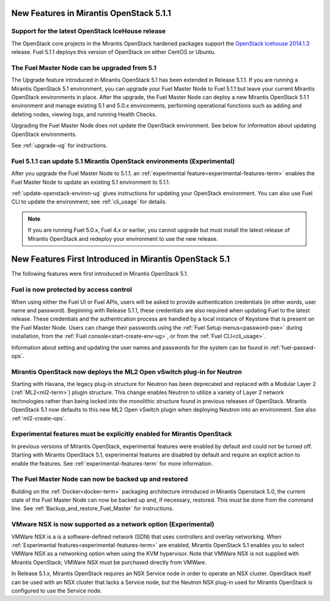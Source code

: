 New Features in Mirantis OpenStack 5.1.1
========================================

Support for the latest OpenStack IceHouse release
-------------------------------------------------

The OpenStack core projects in the Mirantis OpenStack hardened packages
support the
`OpenStack Icehouse 2014.1.3
<https://wiki.openstack.org/wiki/ReleaseNotes/2014.1.3>`_ release.
Fuel 5.1.1 deploys this version of OpenStack on either CentOS or Ubuntu.

The Fuel Master Node can be upgraded from 5.1
---------------------------------------------

The Upgrade feature introduced in Mirantis OpenStack 5.1
has been extended in Release 5.1.1.
If you are running a Mirantis OpenStack 5.1 environment,
you can upgrade your Fuel Master Node to Fuel 5.1.1
but leave your current Mirantis OpenStack environments in place.
After the upgrade, the Fuel Master Node can deploy
a new Mirantis OpenStack 5.1.1 environment
and manage existing 5.1 and 5.0.x environments,
performing operational functions
such as adding and deleting nodes,
viewing logs, and running Health Checks.

Upgrading the Fuel Master Node
does not update the OpenStack environment.
See below for information about updating OpenStack environments.

See :ref:`upgrade-ug` for instructions.

Fuel 5.1.1 can update 5.1 Mirantis OpenStack environments (Experimental)
------------------------------------------------------------------------

After you upgrade the Fuel Master Node to 5.1.1,
an :ref:`experimental feature<experimental-features-term>`
enables the Fuel Master Node to update
an existing 5.1 environment to 5.1.1.

:ref:`update-openstack-environ-ug` gives instructions
for updating your OpenStack environment.
You can also use Fuel CLI to update the environment;
see :ref:`cli_usage` for details.

.. note::
  If you are running Fuel 5.0.x, Fuel 4.x or earlier,
  you cannot upgrade but must install
  the latest release of Mirantis OpenStack
  and redeploy your environment to use the new release.

New Features First Introduced in Mirantis OpenStack 5.1
=======================================================

The following features were first introduced
in Mirantis OpenStack 5.1.

Fuel is now protected by access control
---------------------------------------

When using either the Fuel UI or Fuel APIs,
users will be asked to provide authentication credentials
(in other words, user name and password).
Beginning with Release 5.1.1,
these credentials are also required
when updating Fuel to the latest release.
These credentials and the authentication process
are handled by a local instance of Keystone
that is present on the Fuel Master Node.
Users can change their passwords
using the :ref:`Fuel Setup menus<password-pxe>` during installation,
from the :ref:`Fuel console<start-create-env-ug>`,
or from the :ref:`Fuel CLI<cli_usage>`.

Information about setting and updating the user names and passwords
for the system can be found in :ref:`fuel-passwd-ops`.

Mirantis OpenStack now deploys the ML2 Open vSwitch plug-in for Neutron
-----------------------------------------------------------------------
Starting with Havana, the legacy plug-in structure for Neutron
has been deprecated and replaced with
a Modular Layer 2 (:ref:`ML2<ml2-term>`) plugin structure.
This change enables Neutron to utilize a variety of Layer 2 network technologies
rather than being locked into the monolithic structure
found in previous releases of OpenStack.
Mirantis OpenStack 5.1 now defaults to this new ML2 Open vSwitch plugin
when deploying Neutron into an environment.
See also :ref:`ml2-create-ops`.

Experimental features must be explicitly enabled for Mirantis OpenStack
-----------------------------------------------------------------------

In previous versions of Mirantis OpenStack,
experimental features were enabled by default and could not be turned off.
Starting with Mirantis OpenStack 5.1,
experimental features are disabled by default
and require an explicit action to enable the features.
See :ref:`experimental-features-term` for more information.

The Fuel Master Node can now be backed up and restored
------------------------------------------------------
Building on the :ref:`Docker<docker-term>` packaging architecture
introduced in Mirantis Openstack 5.0,
the current state of the Fuel Master Node
can now be backed up and, if necessary, restored.
This must be done from the command line.
See :ref:`Backup_and_restore_Fuel_Master` for instructions.

VMware NSX is now supported as a network option (Experimental)
--------------------------------------------------------------

VMWare NSX is a is a software-defined network (SDN)
that uses controllers and overlay networking.
When :ref:`Experimental features<experimental-features-term>` are enabled,
Mirantis OpenStack 5.1 enables you to select VMWare NSX
as a networking option when using the KVM hypervisor.
Note that VMWare NSX is not supplied with Mirantis OpenStack;
VMWare NSX must be purchased directly from VMWare.

In Release 5.1.x, Mirantis OpenStack requires an NSX Service node
in order to operate an NSX cluster.
OpenStack itself can be used with an NSX cluster
that lacks a Service node,
but the Neutron NSX plug-in used for Mirantis OpenStack
is configured to use the Service node.

